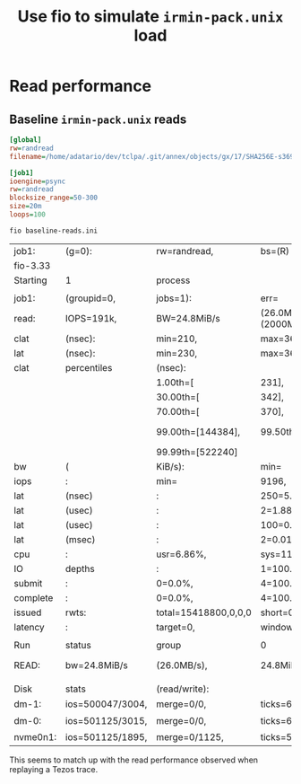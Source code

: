 #+title: Use fio to simulate ~irmin-pack.unix~ load

* Read performance

** Baseline ~irmin-pack.unix~ reads

#+begin_src ini :tangle baseline-reads.ini
[global]
rw=randread
filename=/home/adatario/dev/tclpa/.git/annex/objects/gx/17/SHA256E-s3691765475--13300581f2404cc24774da8615a5a3d3f0adb7d68c4c8034c4fa69e727706000/SHA256E-s3691765475--13300581f2404cc24774da8615a5a3d3f0adb7d68c4c8034c4fa69e727706000

[job1]
ioengine=psync
rw=randread
blocksize_range=50-300
size=20m
loops=100
#+end_src

#+begin_src shell :exports both
  fio baseline-reads.ini
#+end_src

#+RESULTS:
| job1:    | (g=0):           | rw=randread,         | bs=(R)                        | 50B-300B,            | (W)               | 50B-300B,            | (T)                 | 50B-300B,            | ioengine=psync,     | iodepth=1       |
| fio-3.33 |                  |                      |                               |                      |                   |                      |                     |                      |                     |                 |
| Starting | 1                | process              |                               |                      |                   |                      |                     |                      |                     |                 |
|          |                  |                      |                               |                      |                   |                      |                     |                      |                     |                 |
| job1:    | (groupid=0,      | jobs=1):             | err=                          | 0:                   | pid=130871:       | Wed                  | May                 | 17                   | 12:00:15            | 2023            |
| read:    | IOPS=191k,       | BW=24.8MiB/s         | (26.0MB/s)(2000MiB/80630msec) |                      |                   |                      |                     |                      |                     |                 |
| clat     | (nsec):          | min=210,             | max=3602.8k,                  | avg=4971.84,         | stdev=26486.02    |                      |                     |                      |                     |                 |
| lat      | (nsec):          | min=230,             | max=3603.3k,                  | avg=4999.32,         | stdev=26496.20    |                      |                     |                      |                     |                 |
| clat     | percentiles      | (nsec):              |                               |                      |                   |                      |                     |                      |                     |                 |
|          |                  | 1.00th=[             | 231],                         | 5.00th=[             | 241],             | 10.00th=[            | 282],               | 20.00th=[            | 330],               |                 |
|          |                  | 30.00th=[            | 342],                         | 40.00th=[            | 342],             | 50.00th=[            | 350],               | 60.00th=[            | 362],               |                 |
|          |                  | 70.00th=[            | 370],                         | 80.00th=[            | 430],             | 90.00th=[            | 580],               | 95.00th=[            | 1128],              |                 |
|          |                  | 99.00th=[144384],    | 99.50th=[158720],             | 99.90th=[236544],    | 99.95th=[261120], |                      |                     |                      |                     |                 |
|          |                  | 99.99th=[522240]     |                               |                      |                   |                      |                     |                      |                     |                 |
| bw       | (                | KiB/s):              | min=                          | 1550,                | max=40236,        | per=99.46%,          | avg=25263.29,       | stdev=16319.75,      | samples=161         |                 |
| iops     | :                | min=                 | 9196,                         | max=304062,          | avg=190110.32,    | stdev=126053.43,     | samples=161         |                      |                     |                 |
| lat      | (nsec)           | :                    | 250=5.20%,                    | 500=80.99%,          | 750=6.40%,        | 1000=1.86%           |                     |                      |                     |                 |
| lat      | (usec)           | :                    | 2=1.88%,                      | 4=0.29%,             | 10=0.12%,         | 20=0.01%,            | 50=0.01%            |                      |                     |                 |
| lat      | (usec)           | :                    | 100=0.04%,                    | 250=3.14%,           | 500=0.06%,        | 750=0.01%,           | 1000=0.01%          |                      |                     |                 |
| lat      | (msec)           | :                    | 2=0.01%,                      | 4=0.01%              |                   |                      |                     |                      |                     |                 |
| cpu      | :                | usr=6.86%,           | sys=11.64%,                   | ctx=501775,          | majf=0,           | minf=11              |                     |                      |                     |                 |
| IO       | depths           | :                    | 1=100.0%,                     | 2=0.0%,              | 4=0.0%,           | 8=0.0%,              | 16=0.0%,            | 32=0.0%,             | >=64=0.0%           |                 |
| submit   | :                | 0=0.0%,              | 4=100.0%,                     | 8=0.0%,              | 16=0.0%,          | 32=0.0%,             | 64=0.0%,            | >=64=0.0%            |                     |                 |
| complete | :                | 0=0.0%,              | 4=100.0%,                     | 8=0.0%,              | 16=0.0%,          | 32=0.0%,             | 64=0.0%,            | >=64=0.0%            |                     |                 |
| issued   | rwts:            | total=15418800,0,0,0 | short=0,0,0,0                 | dropped=0,0,0,0      |                   |                      |                     |                      |                     |                 |
| latency  | :                | target=0,            | window=0,                     | percentile=100.00%,  | depth=1           |                      |                     |                      |                     |                 |
|          |                  |                      |                               |                      |                   |                      |                     |                      |                     |                 |
| Run      | status           | group                | 0                             | (all                 | jobs):            |                      |                     |                      |                     |                 |
| READ:    | bw=24.8MiB/s     | (26.0MB/s),          | 24.8MiB/s-24.8MiB/s           | (26.0MB/s-26.0MB/s), | io=2000MiB        | (2097MB),            | run=80630-80630msec |                      |                     |                 |
|          |                  |                      |                               |                      |                   |                      |                     |                      |                     |                 |
| Disk     | stats            | (read/write):        |                               |                      |                   |                      |                     |                      |                     |                 |
| dm-1:    | ios=500047/3004, | merge=0/0,           | ticks=66312/244,              | in_queue=66556,      | util=92.84%,      | aggrios=501125/3015, | aggrmerge=0/0,      | aggrticks=65820/244, | aggrin_queue=66064, | aggrutil=92.77% |
| dm-0:    | ios=501125/3015, | merge=0/0,           | ticks=65820/244,              | in_queue=66064,      | util=92.77%,      | aggrios=501125/1895, | aggrmerge=0/1125,   | aggrticks=54024/203, | aggrin_queue=54316, | aggrutil=92.76% |
| nvme0n1: | ios=501125/1895, | merge=0/1125,        | ticks=54024/203,              | in_queue=54316,      | util=92.76%       |                      |                     |                      |                     |                 |

This seems to match up with the read performance observed when replaying a Tezos trace.
